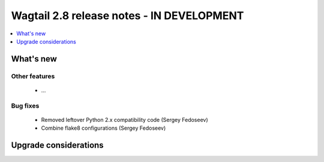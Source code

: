 ==========================================
Wagtail 2.8 release notes - IN DEVELOPMENT
==========================================

.. contents::
    :local:
    :depth: 1


What's new
==========


Other features
~~~~~~~~~~~~~~

 * ...


Bug fixes
~~~~~~~~~

 * Removed leftover Python 2.x compatibility code (Sergey Fedoseev)
 * Combine flake8 configurations (Sergey Fedoseev)

Upgrade considerations
======================
